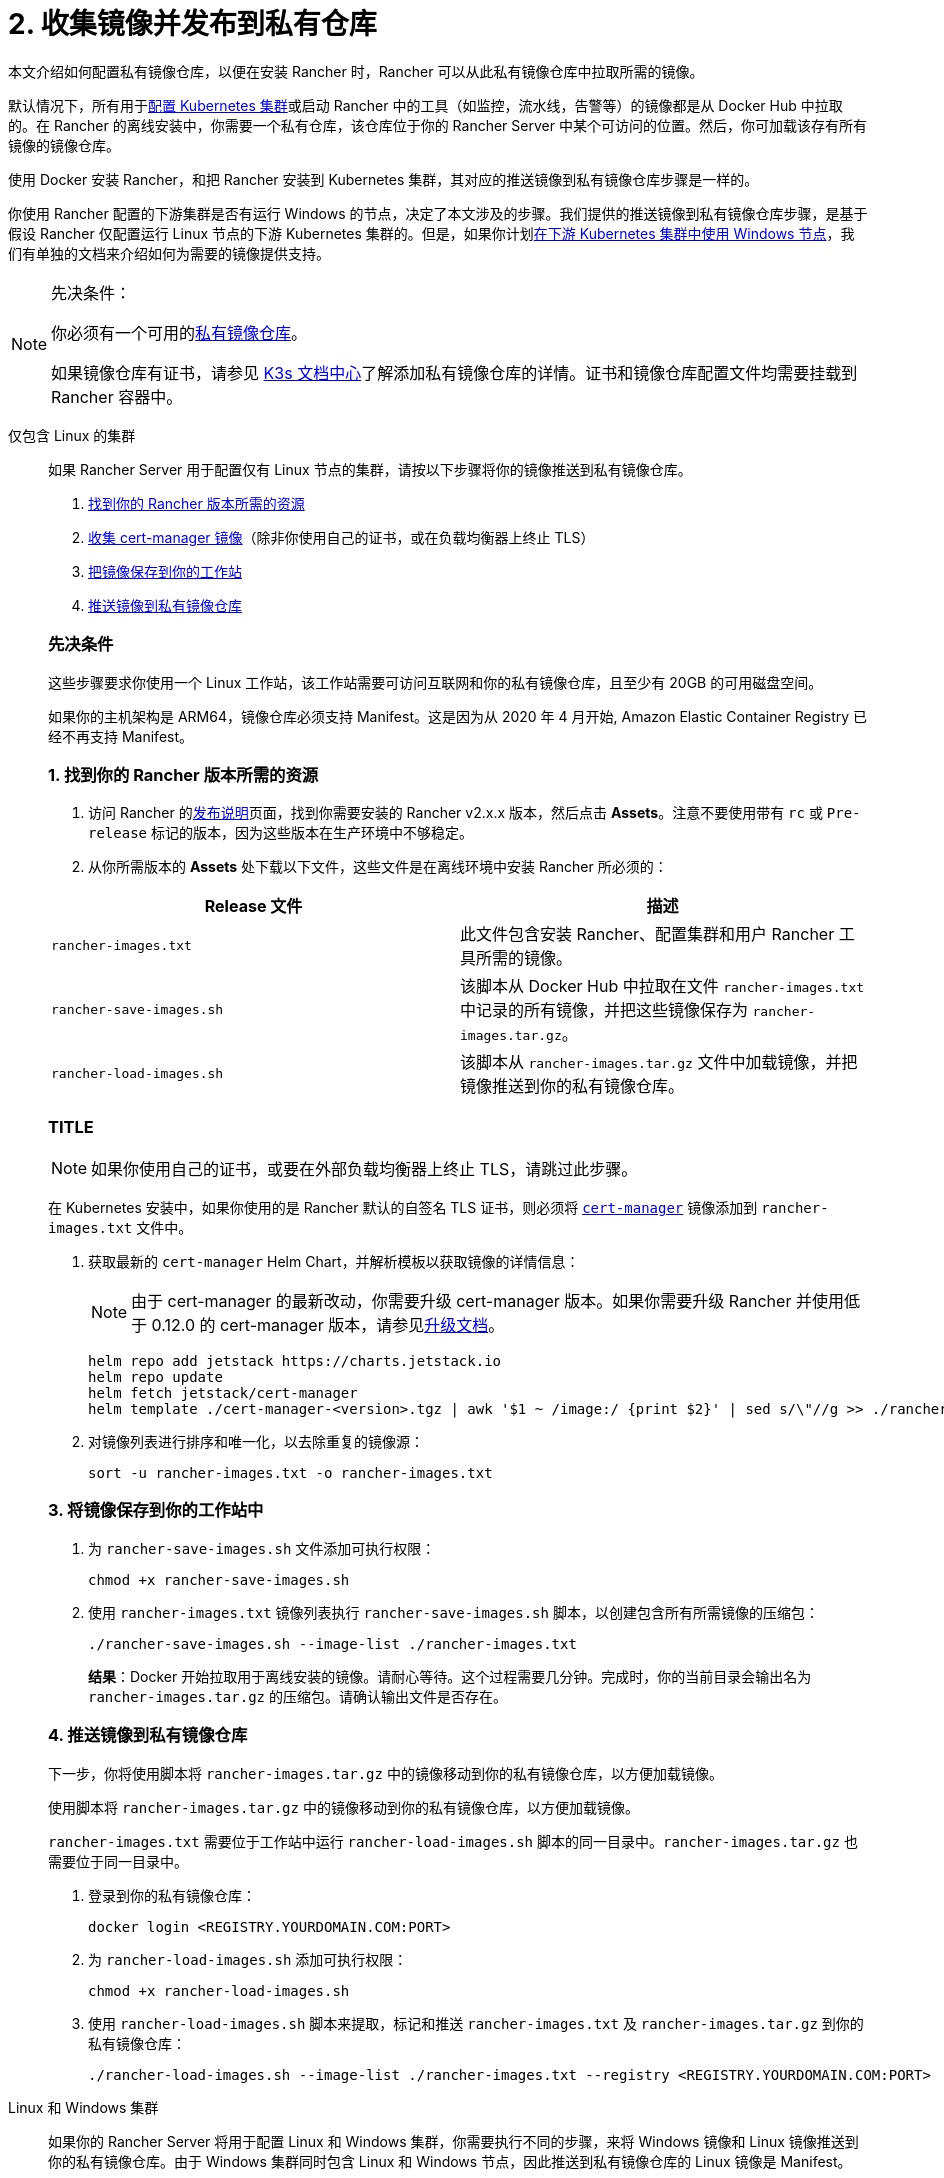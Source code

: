= 2. 收集镜像并发布到私有仓库

本文介绍如何配置私有镜像仓库，以便在安装 Rancher 时，Rancher 可以从此私有镜像仓库中拉取所需的镜像。

默认情况下，所有用于xref:cluster-deployment/cluster-deployment.adoc[配置 Kubernetes 集群]或启动 Rancher 中的工具（如监控，流水线，告警等）的镜像都是从 Docker Hub 中拉取的。在 Rancher 的离线安装中，你需要一个私有仓库，该仓库位于你的 Rancher Server 中某个可访问的位置。然后，你可加载该存有所有镜像的镜像仓库。

使用 Docker 安装 Rancher，和把 Rancher 安装到 Kubernetes 集群，其对应的推送镜像到私有镜像仓库步骤是一样的。

你使用 Rancher 配置的下游集群是否有运行 Windows 的节点，决定了本文涉及的步骤。我们提供的推送镜像到私有镜像仓库步骤，是基于假设 Rancher 仅配置运行 Linux 节点的下游 Kubernetes 集群的。但是，如果你计划xref:cluster-deployment/custom-clusters/windows/use-windows-clusters.adoc[在下游 Kubernetes 集群中使用 Windows 节点]，我们有单独的文档来介绍如何为需要的镜像提供支持。

[NOTE]
.先决条件：
====

你必须有一个可用的link:https://docs.docker.com/registry/deploying/#run-an-externally-accessible-registry[私有镜像仓库]。

如果镜像仓库有证书，请参见 https://rancher.com/docs/k3s/latest/en/installation/private-registry/[K3s 文档中心]了解添加私有镜像仓库的详情。证书和镜像仓库配置文件均需要挂载到 Rancher 容器中。
====


[tabs]
======
仅包含 Linux 的集群::
+
--
如果 Rancher Server 用于配置仅有 Linux 节点的集群，请按以下步骤将你的镜像推送到私有镜像仓库。

. <<_linux_1_找到你的_rancher_版本所需的资源,找到你的 Rancher 版本所需的资源>>
. <<_linux_2_收集_cert_manager_镜像,收集 cert-manager 镜像>>（除非你使用自己的证书，或在负载均衡器上终止 TLS）
. <<_linux_3_将镜像保存到你的工作站中,把镜像保存到你的工作站>>
. <<_linux_4_推送镜像到私有镜像仓库,推送镜像到私有镜像仓库>>

[#_linux_先决条件]
[pass]
<h3><a id="_linux_先决条件"></a>先决条件</h3>

这些步骤要求你使用一个 Linux 工作站，该工作站需要可访问互联网和你的私有镜像仓库，且至少有 20GB 的可用磁盘空间。

如果你的主机架构是 ARM64，镜像仓库必须支持 Manifest。这是因为从 2020 年 4 月开始, Amazon Elastic Container Registry 已经不再支持 Manifest。

[#_linux_1_找到你的_rancher_版本所需的资源]
[pass]
<h3><a class="anchor" href="#_linux_1_找到你的_rancher_版本所需的资源" id="#_linux_1_找到你的_rancher_版本所需的资源"></a>1. 找到你的 Rancher 版本所需的资源</h3>

. 访问 Rancher 的link:https://github.com/rancher/rancher/releases[发布说明]页面，找到你需要安装的 Rancher v2.x.x 版本，然后点击 *Assets*。注意不要使用带有 `rc` 或 `Pre-release` 标记的版本，因为这些版本在生产环境中不够稳定。
. 从你所需版本的 *Assets* 处下载以下文件，这些文件是在离线环境中安装 Rancher 所必须的：

|===
| Release 文件 | 描述

| `rancher-images.txt`
| 此文件包含安装 Rancher、配置集群和用户 Rancher 工具所需的镜像。

| `rancher-save-images.sh`
| 该脚本从 Docker Hub 中拉取在文件 `rancher-images.txt` 中记录的所有镜像，并把这些镜像保存为 `rancher-images.tar.gz`。

| `rancher-load-images.sh`
| 该脚本从 `rancher-images.tar.gz` 文件中加载镜像，并把镜像推送到你的私有镜像仓库。
|===

[#_linux_2_收集_cert_manager_镜像]
[pass]
<h3><a class="anchor" id="_linux_2_收集_cert_manager_镜像" href="#_linux_2_收集_cert_manager_镜像"></a>TITLE</h3>

[NOTE]
====
如果你使用自己的证书，或要在外部负载均衡器上终止 TLS，请跳过此步骤。
====


在 Kubernetes 安装中，如果你使用的是 Rancher 默认的自签名 TLS 证书，则必须将 https://artifacthub.io/packages/helm/cert-manager/cert-manager[`cert-manager`] 镜像添加到 `rancher-images.txt` 文件中。

. 获取最新的 `cert-manager` Helm Chart，并解析模板以获取镜像的详情信息：
+

[NOTE]
====
由于 cert-manager 的最新改动，你需要升级 cert-manager 版本。如果你需要升级 Rancher 并使用低于 0.12.0 的 cert-manager 版本，请参见xref:installation-and-upgrade/resources/upgrade-cert-manager.adoc[升级文档]。
====

+
[,plain]
----
helm repo add jetstack https://charts.jetstack.io
helm repo update
helm fetch jetstack/cert-manager
helm template ./cert-manager-<version>.tgz | awk '$1 ~ /image:/ {print $2}' | sed s/\"//g >> ./rancher-images.txt
----

. 对镜像列表进行排序和唯一化，以去除重复的镜像源：
+
[,plain]
----
sort -u rancher-images.txt -o rancher-images.txt
----

[#_linux_3_将镜像保存到你的工作站中]
[pass]
<h3><a class="anchor" id="_linux_3_将镜像保存到你的工作站中" href="#_linux_3_将镜像保存到你的工作站中"></a>3. 将镜像保存到你的工作站中</h3>

. 为 `rancher-save-images.sh` 文件添加可执行权限：
+
----
chmod +x rancher-save-images.sh
----

. 使用 `rancher-images.txt` 镜像列表执行 `rancher-save-images.sh` 脚本，以创建包含所有所需镜像的压缩包：
+
[,plain]
----
./rancher-save-images.sh --image-list ./rancher-images.txt
----
+
*结果*：Docker 开始拉取用于离线安装的镜像。请耐心等待。这个过程需要几分钟。完成时，你的当前目录会输出名为 `rancher-images.tar.gz` 的压缩包。请确认输出文件是否存在。

[#_linux_4_推送镜像到私有镜像仓库]
[pass]
<h3><a class="anchor" id="_linux_4_推送镜像到私有镜像仓库" href="_linux_4_推送镜像到私有镜像仓库"></a>4. 推送镜像到私有镜像仓库</h3>

下一步，你将使用脚本将 `rancher-images.tar.gz` 中的镜像移动到你的私有镜像仓库，以方便加载镜像。

使用脚本将 `rancher-images.tar.gz` 中的镜像移动到你的私有镜像仓库，以方便加载镜像。

`rancher-images.txt` 需要位于工作站中运行 `rancher-load-images.sh` 脚本的同一目录中。`rancher-images.tar.gz` 也需要位于同一目录中。

. 登录到你的私有镜像仓库：
+
[,plain]
----
docker login <REGISTRY.YOURDOMAIN.COM:PORT>
----

. 为 `rancher-load-images.sh` 添加可执行权限：
+
----
chmod +x rancher-load-images.sh
----

. 使用 `rancher-load-images.sh` 脚本来提取，标记和推送 `rancher-images.txt` 及 `rancher-images.tar.gz` 到你的私有镜像仓库：
+
[,plain]
----
./rancher-load-images.sh --image-list ./rancher-images.txt --registry <REGISTRY.YOURDOMAIN.COM:PORT>
----
--

Linux 和 Windows 集群::
+
--
如果你的 Rancher Server 将用于配置 Linux 和 Windows 集群，你需要执行不同的步骤，来将 Windows 镜像和 Linux 镜像推送到你的私有镜像仓库。由于 Windows 集群同时包含 Linux 和 Windows 节点，因此推送到私有镜像仓库的 Linux 镜像是 Manifest。

[#_windows_步骤]
[pass]
<h2><a id="_windows_步骤"></a>Windows 步骤</h2>

从 Windows Server 工作站中收集和推送 Windows 镜像。

. <<_win_1_找到你的_rancher_版本所需的资源,找到你的 Rancher 版本所需的资源>>
. <<_win_2_将镜像保存到你的_windows_server_工作站,将镜像保存到你的 Windows Server 工作站>>
. <<_win_3_准备_docker_daemon,准备 Docker daemon>>
. <<_win_4_推送镜像到私有镜像仓库,推送镜像到私有镜像仓库>>

[#_win_先决条件_]
[pass]
<h3><a id="_win_先决条件_"></a>先决条件</h3>

以下步骤假设你使用 Windows Server 1809 工作站，该工作站能访问网络及你的私有镜像仓库，且至少拥有 50GB 的磁盘空间。

工作站必须安装 Docker 18.02+ 版本以提供 manifest 支持。Manifest 支持是配置 Windows 集群所必须的。

你的镜像仓库必须支持 Manifest。这是因为从 2020 年 4 月开始, Amazon Elastic Container Registry 已经不再支持 Manifest。

[#_win_1_找到你的_rancher_版本所需的资源]
[pass]
<h3><a class="anchor" id="_win_1_找到你的_rancher_版本所需的资源" href="_win_1_找到你的_rancher_版本所需的资源"></a>1. 找到你的 Rancher 版本所需的资源</h3>

. 访问 Rancher 的link:https://github.com/rancher/rancher/releases[发布说明]页面，找到你需要安装的 Rancher v2.x.x 版本。不要下载带有 `rc` 或 `Pre-release` 标记的版本，因为这些版本在生产环境中不够稳定。
. 从你所需版本的 *Assets* 处下载以下文件：

|===
| Release 文件 | 描述

| `rancher-windows-images.txt`
| 此文件包含配置 Windows 集群所需的 Windows 镜像。

| `rancher-save-images.ps1`
| 该脚本从 Docker Hub 中拉取在文件 `rancher-windows-images.txt` 中记录的所有镜像，并把这些镜像保存为 `rancher-windows-images.tar.gz`。

| `rancher-load-images.ps1`
| 该脚本从 `rancher-windows-images.tar.gz` 文件中加载镜像，并把镜像推送到你的私有镜像仓库。
|===

[#_win_2_将镜像保存到你的_windows_server_工作站]
[pass]
<h3><a class="anchor" id="_win_2_将镜像保存到你的_windows_server_工作站" href="_win_2_将镜像保存到你的_windows_server_工作站"></a>2. 将镜像保存到你的 Windows Server 工作站</h3>

. 在 `powershell` 中，进入上一步下载的文件所在的目录。
. 运行 `rancher-save-images.ps1` 以创建包含所有所需镜像的压缩包：
+
[,plain]
----
./rancher-save-images.ps1
----
+
*结果*：Docker 开始拉取用于离线安装的镜像。请耐心等待。这个过程需要几分钟。完成时，你的当前目录会输出名为 `rancher-windows-images.tar.gz` 的压缩包。请确认输出文件是否存在。

[#_win_3_准备_docker_daemon]
[pass]
<h3><a class="anchor" id="_win_3_准备_docker_daemon" anchor="_win_3_准备_docker_daemon"></a>3. 准备 Docker daemon</h3>

将你的私有镜像仓库地址尾附到 Docker daemon (`C:\\ProgramData\\Docker\\config\\daemon.json`) 的 `allow-nondistributable-artifacts` 配置字段中。Windows 镜像的基础镜像是由 `mcr.microsoft.com` 镜像仓库维护的，而 Docker Hub 中缺少 Microsoft 镜像仓库层，且需要将其拉入私有镜像仓库，因此这一步骤是必须的。

[,json]
----
{
  ...
  "allow-nondistributable-artifacts": [
    ...
    "<REGISTRY.YOURDOMAIN.COM:PORT>"
  ]
  ...
}
----

[#_win_4_推送镜像到私有镜像仓库]
[pass]
<h3><a class="anchor" id="_win_4_推送镜像到私有镜像仓库" anchor="_win_4_推送镜像到私有镜像仓库"></a>4. 推送镜像到私有镜像仓库</h3>

使用脚本将 `rancher-windows-images.tar.gz` 中的镜像移动到你的私有镜像仓库，以方便加载镜像。

`rancher-windows-images.txt` 需要位于工作站中运行 `rancher-load-images.ps1` 脚本的同一目录中。`rancher-windows-images.tar.gz` 也需要位于同一目录中。

. 使用 `powershell` 登录到你的私有镜像仓库：
+
[,plain]
----
docker login <REGISTRY.YOURDOMAIN.COM:PORT>
----

. 在 `powershell` 中，使用 `rancher-load-images.ps1` 脚本来提取，标记和推送 `rancher-images.tar.gz` 中的镜像到你的私有镜像仓库：
+
[,plain]
----
./rancher-load-images.ps1 --registry <REGISTRY.YOURDOMAIN.COM:PORT>
----

[#_winlin__linux_步骤_]
[pass]
<h2><a id="_winlin__linux_步骤_"></a>Linux 步骤</h2>

Linux 镜像需要在 Linux 主机上收集和推送，但是你必须先将 Windows 镜像推送到私有镜像仓库，然后再推送 Linux 镜像。由于被推送的 Linux 镜像实际上是支持 Windows 和 Linux 镜像的 manifest，因此涉及的步骤不同于只包含 Linux 节点的集群。

. <<_winlin_1_找到你的_rancher_版本所需的资源,找到你的 Rancher 版本所需的资源>>
. <<_winlin_2_收集所有需要的镜像,收集所有需要的镜像>>
. <<_winlin_3_将镜像保存到你的工作站中,将镜像保存到你的 Linux 工作站中>>
. <<_winlin_4_推送镜像到私有镜像仓库,推送镜像到私有镜像仓库>>

[#_winlin_先决条件]
[pass]
<h3><a id="_winlin_先决条件"></a>先决条件</h3>

在将 Linux 镜像推送到私有镜像仓库之前，你必须先把 Windows 镜像推送到私有镜像仓库。如果你已经把 Linux 镜像推送到私有镜像仓库，则需要再次按照说明重新推送，因为它们需要发布支持 Windows 和 Linux 镜像的 manifest。

这些步骤要求你使用一个 Linux 工作站，该工作站需要可访问互联网和你的私有镜像仓库，且至少有 20GB 的可用磁盘空间。

工作站必须安装 Docker 18.02+ 版本以提供 manifest 支持。Manifest 支持是配置 Windows 集群所必须的。

[#_winlin_1_找到你的_rancher_版本所需的资源]
[pass]
<h3><a class="anchor" id="_winlin_1_找到你的_rancher_版本所需的资源" href="_winlin_1_找到你的_rancher_版本所需的资源"></a>1. 找到你的 Rancher 版本所需的资源</h3>

. 访问 Rancher 的link:https://github.com/rancher/rancher/releases[发布说明]页面，找到你需要安装的 Rancher v2.x.x 版本。不要下载带有 `rc` 或 `Pre-release` 标记的版本，因为这些版本在生产环境中不够稳定。点击 *Assets*。
. 从你所需版本的 *Assets* 处下载以下文件：

|===
| Release 文件 | 描述

| `rancher-images.txt`
| 此文件包含安装 Rancher、配置集群和用户 Rancher 工具所需的镜像。

| `rancher-windows-images.txt`
| 此文件包含配置 Windows 集群所需的镜像。

| `rancher-save-images.sh`
| 该脚本从 Docker Hub 中拉取在文件 `rancher-images.txt` 中记录的所有镜像，并把这些镜像保存为 `rancher-images.tar.gz`。

| `rancher-load-images.sh`
| 该脚本从 `rancher-images.tar.gz` 文件中加载镜像，并把镜像推送到你的私有镜像仓库。
|===

[#_winlin_2_收集所有需要的镜像]
[pass]
<h3><a class="anchor" id="_winlin_2_收集所有需要的镜像" href="_winlin_2_收集所有需要的镜像"></a>2. 收集所有需要的镜像</h3>

*在 Kubernetes 安装中，如果你使用的是 Rancher 默认的自签名 TLS 证书*，则必须将 https://artifacthub.io/packages/helm/cert-manager/cert-manager[`cert-manager`] 镜像添加到 `rancher-images.txt` 文件中。如果你使用自己的证书，则可跳过此步骤。

. 获取最新的 `cert-manager` Helm Chart，并解析模板以获取镜像的详情信息：
+

[NOTE]
====
由于 cert-manager 的最新改动，你需要升级 cert-manager 版本。如果你需要升级 Rancher 并使用低于 0.12.0 的 cert-manager 版本，请参见xref:installation-and-upgrade/resources/upgrade-cert-manager.adoc[升级文档]。
====

+
[,plain]
----
helm repo add jetstack https://charts.jetstack.io
helm repo update
helm fetch jetstack/cert-manager
helm template ./cert-manager-<version>.tgz | awk '$1 ~ /image:/ {print $2}' | sed s/\"//g >> ./rancher-images.txt
----

. 对镜像列表进行排序和唯一化，以去除重复的镜像源：
+
[,plain]
----
sort -u rancher-images.txt -o rancher-images.txt
----

[#_winlin_3_将镜像保存到你的工作站中]
[pass]
<h3><a class="anchor" id="_winlin_3_将镜像保存到你的工作站中" href="_winlin_3_将镜像保存到你的工作站中"></a>3. 将镜像保存到你的工作站中</h3>

. 为 `rancher-save-images.sh` 文件添加可执行权限：
+
----
chmod +x rancher-save-images.sh
----

. 使用 `rancher-images.txt` 镜像列表执行 `rancher-save-images.sh` 脚本，以创建包含所有所需镜像的压缩包：
+
[,plain]
----
./rancher-save-images.sh --image-list ./rancher-images.txt
----

*结果*：Docker 开始拉取用于离线安装的镜像。请耐心等待。这个过程需要几分钟。完成时，你的当前目录会输出名为 `rancher-images.tar.gz` 的压缩包。请确认输出文件是否存在。

[#_winlin_4_推送镜像到私有镜像仓库]
[pass]
<h3><a class="anchor" id="_winlin_4_推送镜像到私有镜像仓库" href="_winlin_4_推送镜像到私有镜像仓库"></a>4. 推送镜像到私有镜像仓库</h3>

使用 `rancher-load-images.sh script` 脚本将 `rancher-images.tar.gz` 中的镜像移动到你的私有镜像仓库，以方便加载镜像。

镜像列表，即 `rancher-images.txt` 或 `rancher-windows-images.txt` 需要位于工作站中运行 `rancher-load-images.sh` 脚本的同一目录中。`rancher-images.tar.gz` 也需要位于同一目录中。

. 登录到你的私有镜像仓库：
+
[,plain]
----
docker login <REGISTRY.YOURDOMAIN.COM:PORT>
----

. 为 `rancher-load-images.sh` 添加可执行权限：
+
----
chmod +x rancher-load-images.sh
----

. 使用 `rancher-load-images.sh` 脚本来提取，标记和推送 `rancher-images.tar.gz` 中的镜像到你的私有镜像仓库：

[,plain]
----
./rancher-load-images.sh --image-list ./rancher-images.txt \
   --windows-image-list ./rancher-windows-images.txt \
   --registry <REGISTRY.YOURDOMAIN.COM:PORT>
----
--
======
